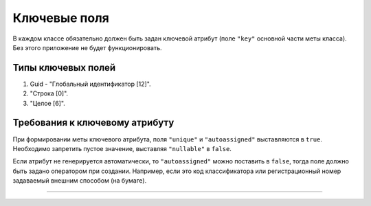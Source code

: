 

Ключевые поля
=============

В каждом классе обязательно должен быть задан ключевой атрибут (поле ``"key"`` основной части меты класса). Без этого приложение не будет функционировать.

Типы ключевых полей
-------------------


#. Guid - "Глобальный идентификатор [12]". 
#. "Строка [0]". 
#. "Целое [6]". 

Требования к ключевому атрибуту
-------------------------------

При формировании меты ключевого атрибута,  поля ``"unique"`` и  ``"autoassigned"``  выставляются в ``true``. Необходимо запретить пустое значение, выставляя  ``"nullable"`` в ``false``.

Если атрибут не генерируется автоматически, то ``"autoassigned"`` можно поставить в ``false``\ , тогда поле должно быть задано оператором при создании. Например, если это код классификатора или регистрационный номер задаваемый внешним способом (на бумаге).  


----
 
